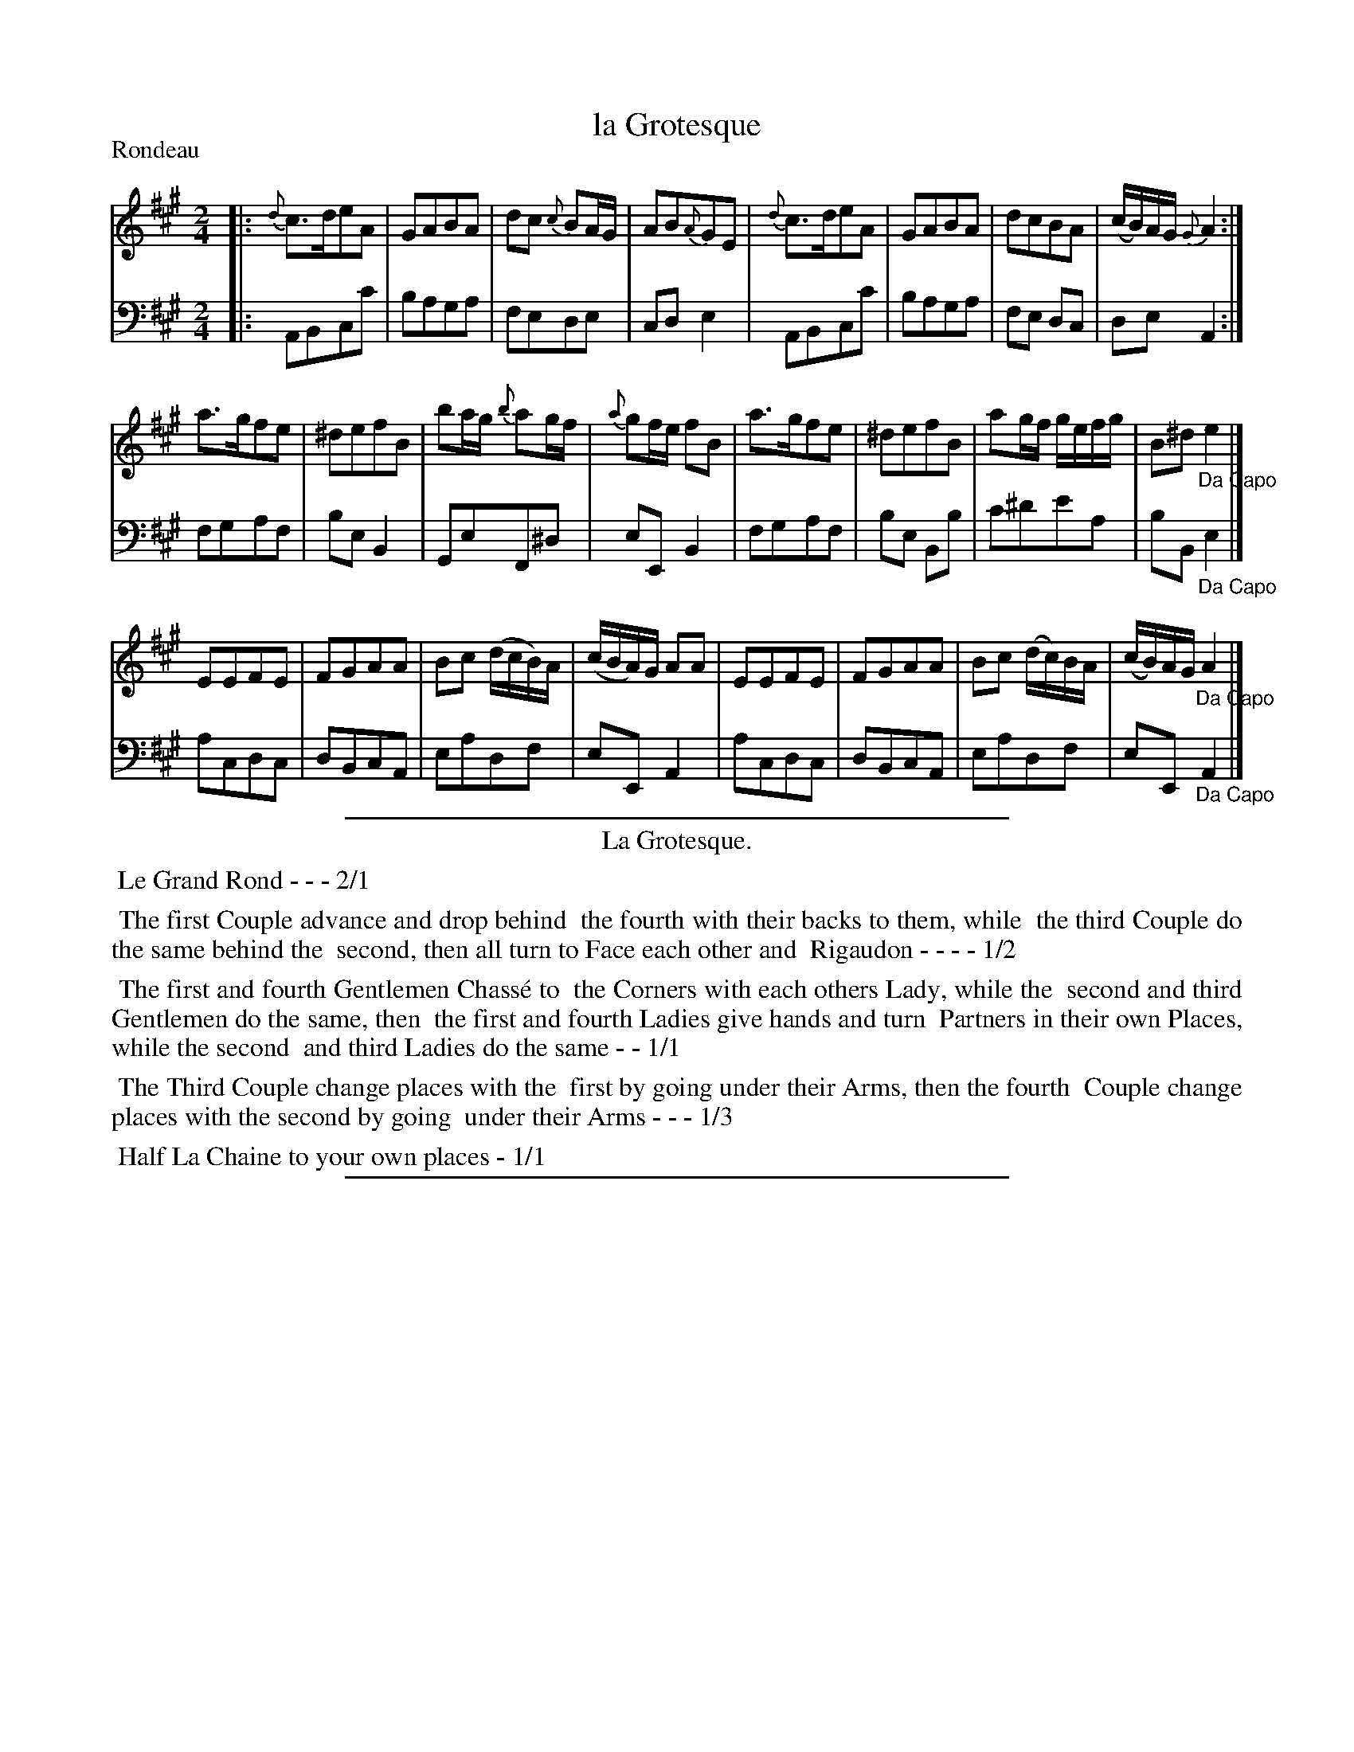 X: 8
T: la Grotesque
%R: march, reel
P: Rondeau
Z: 2015 John Chambers <jc:trillian.mit.edu>
S: http://books.google.com/books?id=ipV0y26Vq8EC
B: Giovanni Andrea Gallini  "A New Collection of Forty-Four Cotillions" c.1755 #8
M: 2/4
L: 1/8
K: A
% - - - - - - - - - - - - - - - - - - - - - - - - - - - - -
% Voice 1 staff breaks arranged to fit a wider page:
V: 1
|:\
{d}c>deA | GABA | dc {c}BA/G/ | AB{A}GE |\
{d}c>deA | GABA | dcBA | (c/B/)A/G/ {G}A2 :|
a>gfe | ^defB | ba/g/ {b}ag/f/ | {a}gf/e/ fB |\
a>gfe | ^defB | ag/f/ g/e/f/g/ | B^d "_Da Capo"e2 |]
EEFE | FGAA | Bc (d/c/B/)A/ | (c/B/A/)G/ AA |\
EEFE | FGAA | Bc (d/c/)B/A/ | (c/B/)A/G/ "_Da Capo"A2 |]
% - - - - - - - - - - - - - - - - - - - - - - - - - - - - -
% Voice 2 preserves the original staff layout:
V: 2 clef=bass middle=d
|:\
ABcc' | baga | fede | cde2 |
ABcc' | baga | fe dc | deA2 :|
fgaf | beB2 | GeF^d | eEB2 |\
fgaf | be Bb | c'^d'e'a | bB"_Da Capo"e2 |]
acdc | dBcA | eadf | eEA2 |\
acdc | dBcA | eadf | eE "_Da Capo"A2 |]
% - - - - - - - - - - Dance description - - - - - - - - - -
%%sep 1 1 400
%%center La Grotesque.
%%begintext align
%%   Le Grand Rond - - - 2/1
%%endtext
%%begintext align
%%   The first Couple advance and drop behind
%% the fourth with their backs to them, while
%% the third Couple do the same behind the
%% second, then all turn to Face each other and
%% Rigaudon - - - - 1/2
%%endtext
%%begintext align
%%   The first and fourth Gentlemen Chass\'e to
%% the Corners with each others Lady, while the
%% second and third Gentlemen do the same, then
%% the first and fourth Ladies give hands and turn
%% Partners in their own Places, while the second
%% and third Ladies do the same - - 1/1
%%endtext
%%begintext align
%%   The Third Couple change places with the
%% first by going under their Arms, then the fourth
%% Couple change places with the second by going
%% under their Arms - - - 1/3
%%endtext
%%begintext align
%%   Half La Chaine to your own places - 1/1
%%endtext
%%sep 1 1 400
